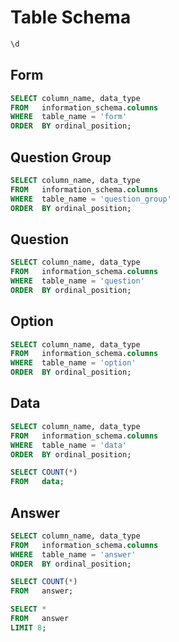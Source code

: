 #+PROPERTY: header-args:sql     :exports both
#+PROPERTY: header-args:sql+    :engine postgresql
#+PROPERTY: header-args:sql+    :dbhost localhost
#+PROPERTY: header-args:sql+    :dbuser akvo
#+PROPERTY: header-args:sql+    :dbpassword password
#+PROPERTY: header-args:sql+    :database demo
#+PROPERTY: header-args :tangle data-model.sql
#+STARTUP: showall

* Table Schema

#+begin_src sql
  \d
#+end_src

#+RESULTS:
| List of relations |                       |          |       |
|-------------------+-----------------------+----------+-------|
| Schema            | Name                  | Type     | Owner |
| public            | alembic_version       | table    | akvo  |
| public            | answer                | table    | akvo  |
| public            | answer_id_seq         | sequence | akvo  |
| public            | data                  | table    | akvo  |
| public            | data_id_seq           | sequence | akvo  |
| public            | form                  | table    | akvo  |
| public            | form_id_seq           | sequence | akvo  |
| public            | option                | table    | akvo  |
| public            | option_id_seq         | sequence | akvo  |
| public            | question              | table    | akvo  |
| public            | question_group        | table    | akvo  |
| public            | question_group_id_seq | sequence | akvo  |
| public            | question_id_seq       | sequence | akvo  |

** Form
#+begin_src sql
  SELECT column_name, data_type
  FROM   information_schema.columns
  WHERE  table_name = 'form'
  ORDER  BY ordinal_position;
#+end_src

#+RESULTS:
| column_name | data_type         |
|-------------+-------------------|
| id          | integer           |
| name        | character varying |

** Question Group
#+begin_src sql
  SELECT column_name, data_type
  FROM   information_schema.columns
  WHERE  table_name = 'question_group'
  ORDER  BY ordinal_position;
#+end_src

#+RESULTS:
| column_name | data_type         |
|-------------+-------------------|
| id          | integer           |
| order       | integer           |
| name        | character varying |
| form        | integer           |

** Question
#+begin_src sql
  SELECT column_name, data_type
  FROM   information_schema.columns
  WHERE  table_name = 'question'
  ORDER  BY ordinal_position;
#+end_src

#+RESULTS:
| column_name    | data_type         |
|----------------+-------------------|
| id             | integer           |
| order          | integer           |
| name           | character varying |
| form           | integer           |
| type           | USER-DEFINED      |
| question_group | integer           |

** Option
#+begin_src sql
  SELECT column_name, data_type
  FROM   information_schema.columns
  WHERE  table_name = 'option'
  ORDER  BY ordinal_position;
#+end_src

#+RESULTS:
| column_name | data_type         |
|-------------+-------------------|
| id          | integer           |
| order       | integer           |
| name        | character varying |
| question    | integer           |

** Data
#+begin_src sql
  SELECT column_name, data_type
  FROM   information_schema.columns
  WHERE  table_name = 'data'
  ORDER  BY ordinal_position;
#+end_src

#+RESULTS:
| column_name | data_type                   |
|-------------+-----------------------------|
| id          | integer                     |
| form        | integer                     |
| created     | timestamp without time zone |

#+begin_src sql
  SELECT COUNT(*)
  FROM   data;
#+end_src

#+RESULTS:
| count |
|-------|
|    99 |

** Answer
#+begin_src sql
  SELECT column_name, data_type
  FROM   information_schema.columns
  WHERE  table_name = 'answer'
  ORDER  BY ordinal_position;
#+end_src

#+RESULTS:
| column_name | data_type        |
|-------------+------------------|
| id          | integer          |
| question    | integer          |
| data        | integer          |
| value       | double precision |
| text        | text             |
| options     | ARRAY            |

#+begin_src sql
  SELECT COUNT(*)
  FROM   answer;
#+end_src

#+RESULTS:
| count |
|-------|
|   693 |

#+begin_src sql
  SELECT *
  FROM   answer
  LIMIT 8;
#+end_src

#+RESULTS:
| id | question | data | value | text            | options              |
|----+----------+------+-------+-----------------+----------------------|
|  1 |        1 |    1 |       |                 | {Urban}              |
|  2 |        2 |    1 |       |                 | {Female}             |
|  3 |        3 |    1 |       |                 | {sibling}            |
|  4 |        4 |    1 |       |                 | {Female}             |
|  5 |        5 |    1 |     5 |                 |                      |
|  6 |        6 |    1 |     1 |                 |                      |
|  7 |        7 |    1 |       |                 | {"Seasonal migrant"} |
|  8 |        8 |    1 |       | Michael Jackson |                      |
